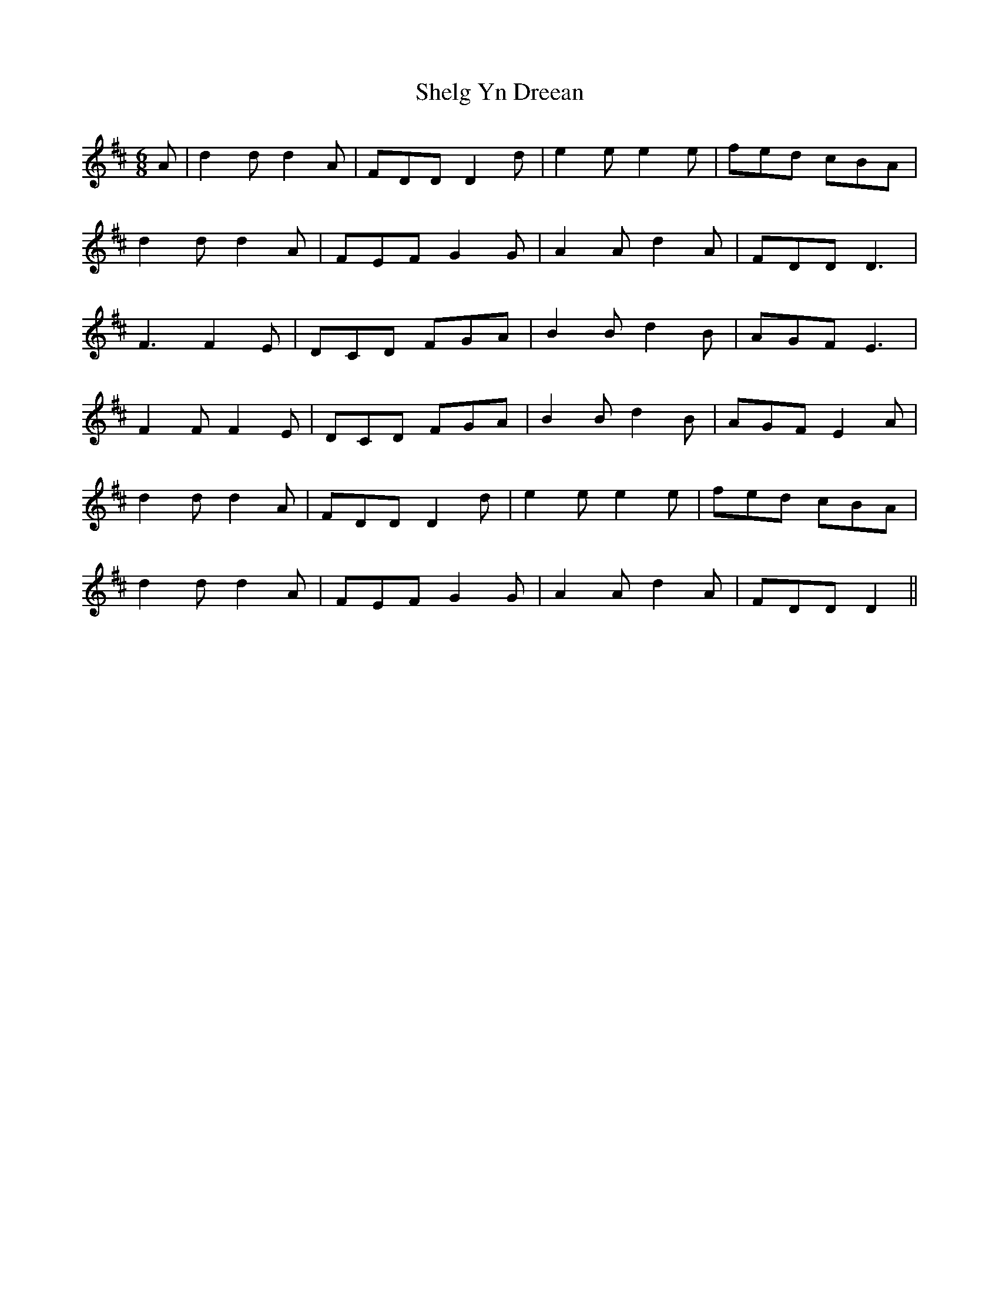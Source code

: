 X: 36762
T: Shelg Yn Dreean
R: jig
M: 6/8
K: Dmajor
A|d2d d2A|FDD D2d|e2e e2e|fed cBA|
d2d d2A|FEF G2G|A2A d2A|FDD D3|
F3 F2E|DCD FGA|B2B d2B|AGF E3|
F2F F2E|DCD FGA|B2B d2B|AGF E2A|
d2d d2A|FDD D2d|e2e e2e|fed cBA|
d2d d2A|FEF G2G|A2A d2A|FDD D2||

